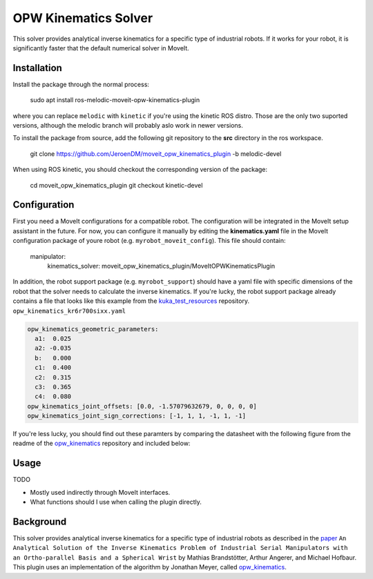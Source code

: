 OPW Kinematics Solver
=====================

This solver provides analytical inverse kinematics for a specific type of industrial robots. If it works for your robot, it is significantly faster that the default numerical solver in MoveIt.

Installation
------------

Install the package through the normal process:

  sudo apt install ros-melodic-moveit-opw-kinematics-plugin

where you can replace :literal:`melodic` with :literal:`kinetic` if you're using the kinetic ROS distro. Those are the only two suported versions, although the melodic branch will probably aslo work in newer versions.

To install the package from source, add the following git repository to the **src** directory in the ros workspace.

  git clone https://github.com/JeroenDM/moveit_opw_kinematics_plugin -b melodic-devel


When using ROS kinetic, you should checkout the corresponding version of the package:

  cd moveit_opw_kinematics_plugin
  git checkout kinetic-devel

Configuration
-------------
First you need a MoveIt configurations for a compatible robot.
The configuration will be integrated in the MoveIt setup assistant in the future. For now, you can configure it manually by editing the **kinematics.yaml** file in the MoveIt configuration package of youre robot (e.g. :literal:`myrobot_moveit_config`). This file should contain:

  manipulator:
    kinematics_solver: moveit_opw_kinematics_plugin/MoveItOPWKinematicsPlugin

In addition, the robot support package (e.g. :literal:`myrobot_support`) should have a yaml file with specific dimensions of the robot that the solver needs to calculate the inverse kinematics. If you're lucky, the robot support package already contains a file that looks like this example from the kuka_test_resources_ repository.
:literal:`opw_kinematics_kr6r700sixx.yaml`

.. code-block:: yaml

  opw_kinematics_geometric_parameters:
    a1:  0.025
    a2: -0.035
    b:   0.000
    c1:  0.400
    c2:  0.315
    c3:  0.365
    c4:  0.080
  opw_kinematics_joint_offsets: [0.0, -1.57079632679, 0, 0, 0, 0]
  opw_kinematics_joint_sign_corrections: [-1, 1, 1, -1, 1, -1]

If you're less lucky, you should find out these paramters by comparing the datasheet with the following figure from the readme of the opw_kinematics_ repository and included below:

.. image:: geometric_parameters.png

Usage
-----

TODO

- Mostly used indirectly through MoveIt interfaces.
- What functions should I use when calling the plugin directly.


Background
----------

This solver provides analytical inverse kinematics for a specific type of industrial robots as described in the paper_ :literal:`An Analytical Solution of the Inverse Kinematics Problem of Industrial Serial Manipulators with an Ortho-parallel Basis and a Spherical Wrist` by Mathias Brandstötter, Arthur Angerer, and Michael Hofbaur. This plugin uses an implementation of the algorithm by Jonathan Meyer, called opw_kinematics_.


.. _paper: http://modular-machines.at/images/Modular-Machines/pub/BraAngHof14.pdf
.. _kuka_test_resources: https://github.com/JeroenDM/kuka_test_resources
.. _opw_kinematics: https://github.com/Jmeyer1292/opw_kinematics